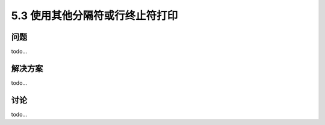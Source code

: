 ==============================
5.3 使用其他分隔符或行终止符打印
==============================

----------
问题
----------
todo...

----------
解决方案
----------
todo...

----------
讨论
----------
todo...